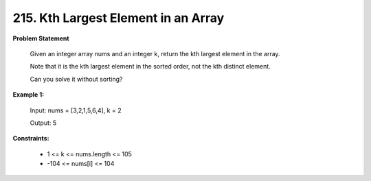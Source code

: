 =============================
215. Kth Largest Element in an Array
=============================

**Problem Statement**

    Given an integer array nums and an integer k, return the kth largest element in the array.

    Note that it is the kth largest element in the sorted order, not the kth distinct element.

    Can you solve it without sorting?

**Example 1:**

    Input: nums = [3,2,1,5,6,4], k = 2

    Output: 5

**Constraints:**

    * 1 <= k <= nums.length <= 105

    * -104 <= nums[i] <= 104